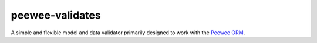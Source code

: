 peewee-validates
================

A simple and flexible model and data validator primarily designed to work with the
`Peewee ORM <http://docs.peewee-orm.com/>`_.

